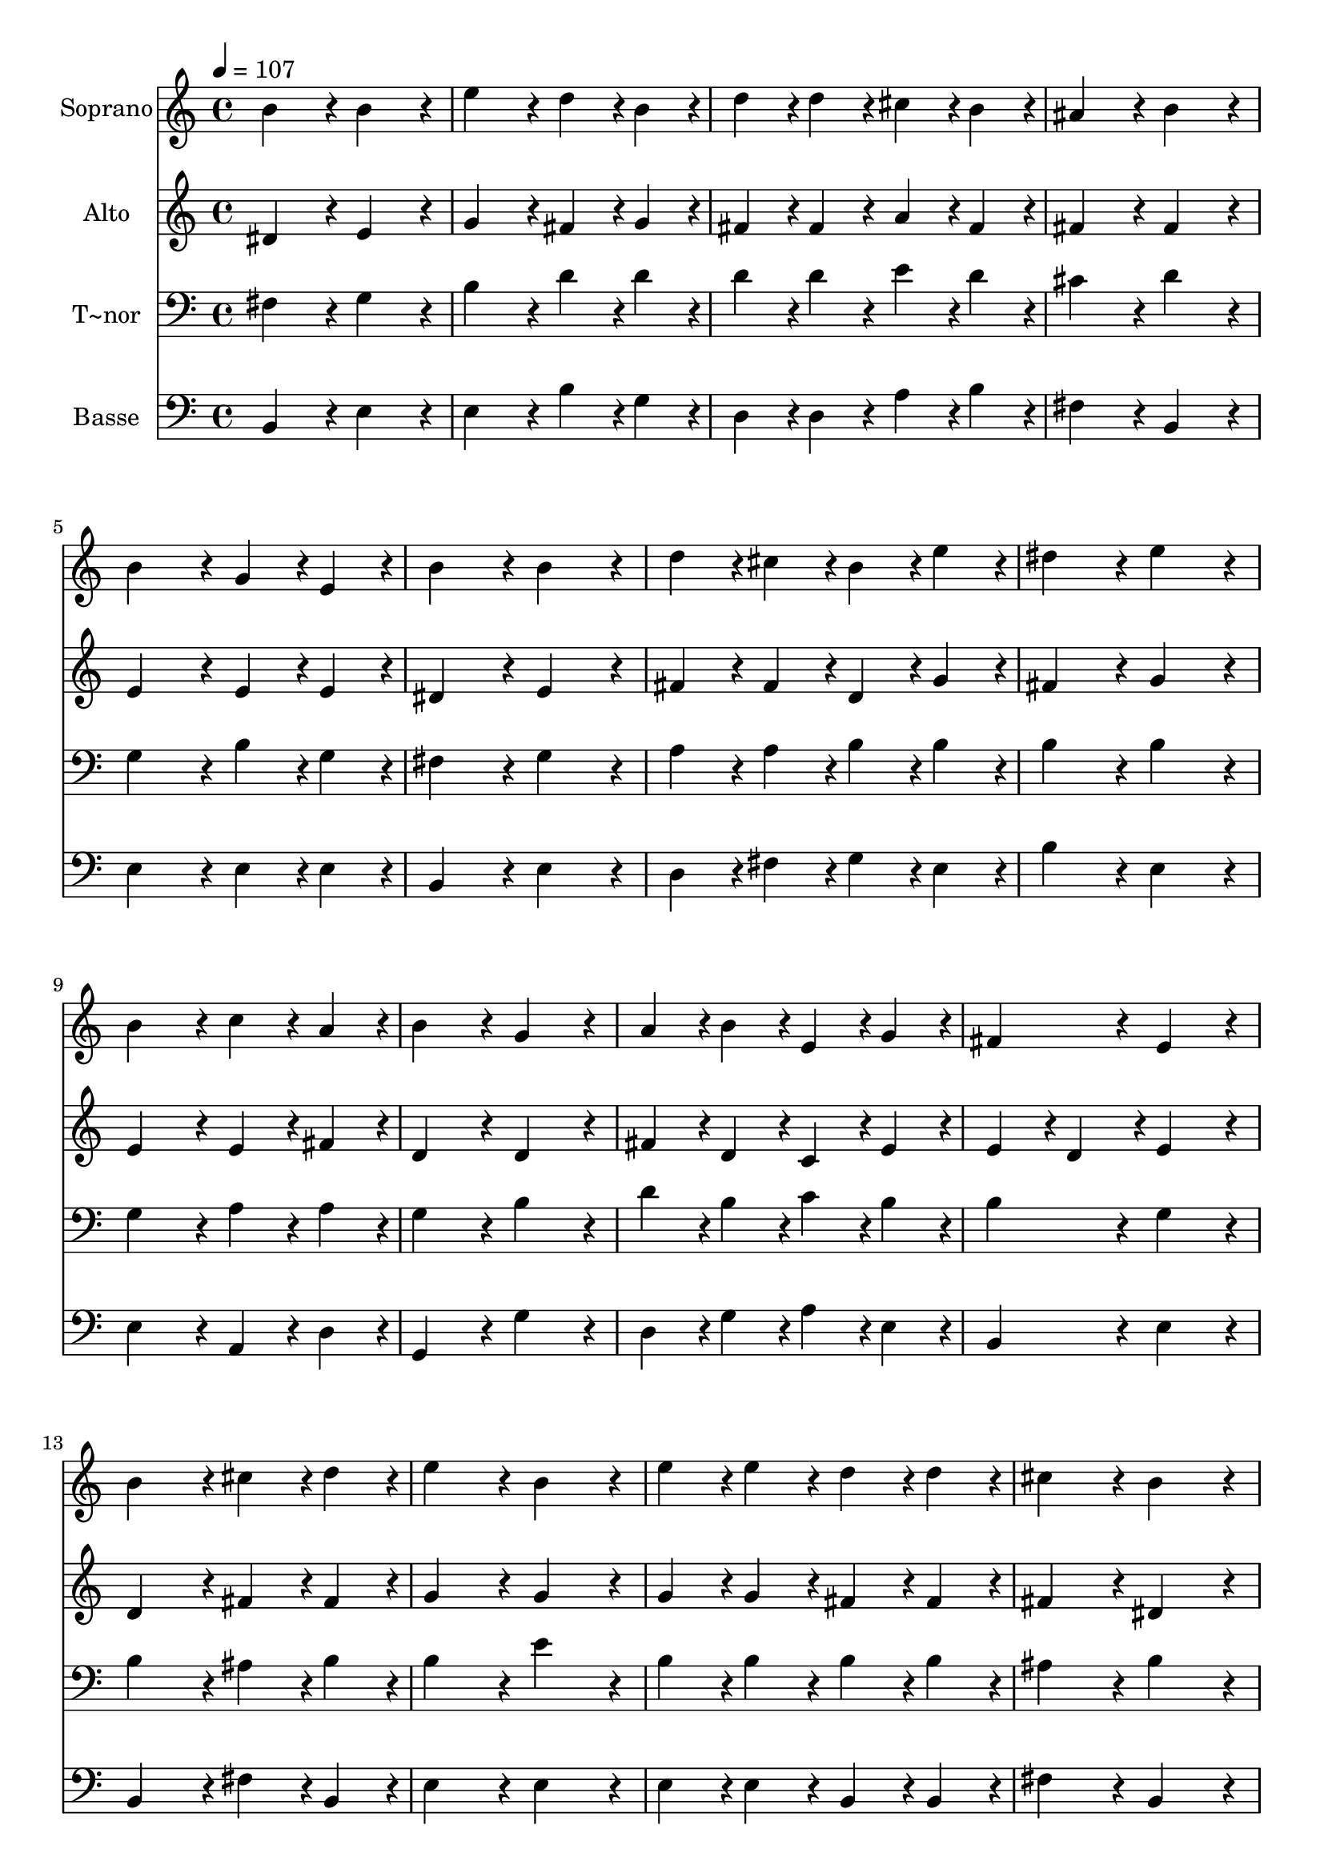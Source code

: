 % Lily was here -- automatically converted by c:/Program Files (x86)/LilyPond/usr/bin/midi2ly.py from output/009.mid
\version "2.14.0"

\layout {
  \context {
    \Voice
    \remove "Note_heads_engraver"
    \consists "Completion_heads_engraver"
    \remove "Rest_engraver"
    \consists "Completion_rest_engraver"
  }
}

trackAchannelA = {
  
  \time 4/4 
  
  \tempo 4 = 107 
  \skip 1*23 
  \time 8/4 
  
}

trackA = <<
  \context Voice = voiceA \trackAchannelA
>>


trackBchannelA = {
  
  \set Staff.instrumentName = "Soprano"
  
  \time 4/4 
  
  \tempo 4 = 107 
  \skip 1*23 
  \time 8/4 
  
}

trackBchannelB = \relative c {
  b''4*172/96 r4*20/96 b4*172/96 r4*20/96 e4*172/96 r4*20/96 d4*86/96 
  r4*10/96 b4*86/96 r4*10/96 
  | % 2
  d4*86/96 r4*10/96 d4*86/96 r4*10/96 cis4*86/96 r4*10/96 b4*86/96 
  r4*10/96 ais4*172/96 r4*20/96 b4*172/96 r4*20/96 
  | % 3
  b4*172/96 r4*20/96 g4*86/96 r4*10/96 e4*86/96 r4*10/96 b'4*172/96 
  r4*20/96 b4*172/96 r4*20/96 
  | % 4
  d4*86/96 r4*10/96 cis4*86/96 r4*10/96 b4*86/96 r4*10/96 e4*86/96 
  r4*10/96 dis4*172/96 r4*20/96 e4*172/96 r4*20/96 
  | % 5
  b4*172/96 r4*20/96 c4*86/96 r4*10/96 a4*86/96 r4*10/96 b4*172/96 
  r4*20/96 g4*172/96 r4*20/96 
  | % 6
  a4*86/96 r4*10/96 b4*86/96 r4*10/96 e,4*86/96 r4*10/96 g4*86/96 
  r4*10/96 fis4*172/96 r4*20/96 e4*172/96 r4*20/96 
  | % 7
  b'4*172/96 r4*20/96 cis4*86/96 r4*10/96 d4*86/96 r4*10/96 e4*172/96 
  r4*20/96 b4*172/96 r4*20/96 
  | % 8
  e4*86/96 r4*10/96 e4*86/96 r4*10/96 d4*86/96 r4*10/96 d4*86/96 
  r4*10/96 cis4*172/96 r4*20/96 b4*172/96 r4*20/96 
  | % 9
  b4*172/96 r4*20/96 a4*172/96 r4*20/96 b4*172/96 r4*20/96 g4*86/96 
  r4*10/96 e4*86/96 r4*10/96 
  | % 10
  b'4*86/96 r4*10/96 c4*86/96 r4*10/96 b4*172/96 r4*20/96 a4*172/96 
  r4*20/96 g4*172/96 r4*20/96 
  | % 11
  b4*172/96 r4*20/96 e4*172/96 r4*20/96 d4*172/96 r4*20/96 b4*86/96 
  r4*10/96 g4*86/96 r4*10/96 
  | % 12
  a4*86/96 r4*10/96 e4*86/96 r4*10/96 g4*172/96 r4*20/96 fis4*172/96 
  r4*20/96 e128*179 
}

trackB = <<
  \context Voice = voiceA \trackBchannelA
  \context Voice = voiceB \trackBchannelB
>>


trackCchannelA = {
  
  \set Staff.instrumentName = "Alto"
  
  \time 4/4 
  
  \tempo 4 = 107 
  \skip 1*23 
  \time 8/4 
  
}

trackCchannelB = \relative c {
  dis'4*172/96 r4*20/96 e4*172/96 r4*20/96 g4*172/96 r4*20/96 fis4*86/96 
  r4*10/96 g4*86/96 r4*10/96 
  | % 2
  fis4*86/96 r4*10/96 fis4*86/96 r4*10/96 a4*86/96 r4*10/96 fis4*86/96 
  r4*10/96 fis4*172/96 r4*20/96 fis4*172/96 r4*20/96 
  | % 3
  e4*172/96 r4*20/96 e4*86/96 r4*10/96 e4*86/96 r4*10/96 dis4*172/96 
  r4*20/96 e4*172/96 r4*20/96 
  | % 4
  fis4*86/96 r4*10/96 fis4*86/96 r4*10/96 d4*86/96 r4*10/96 g4*86/96 
  r4*10/96 fis4*172/96 r4*20/96 g4*172/96 r4*20/96 
  | % 5
  e4*172/96 r4*20/96 e4*86/96 r4*10/96 fis4*86/96 r4*10/96 d4*172/96 
  r4*20/96 d4*172/96 r4*20/96 
  | % 6
  fis4*86/96 r4*10/96 d4*86/96 r4*10/96 c4*86/96 r4*10/96 e4*86/96 
  r4*10/96 e4*86/96 r4*10/96 d4*86/96 r4*10/96 e4*172/96 r4*20/96 
  | % 7
  d4*172/96 r4*20/96 fis4*86/96 r4*10/96 fis4*86/96 r4*10/96 g4*172/96 
  r4*20/96 g4*172/96 r4*20/96 
  | % 8
  g4*86/96 r4*10/96 g4*86/96 r4*10/96 fis4*86/96 r4*10/96 fis4*86/96 
  r4*10/96 fis4*172/96 r4*20/96 dis4*172/96 r4*20/96 
  | % 9
  d4*172/96 r4*20/96 d4*172/96 r4*20/96 d4*172/96 r4*20/96 e4*86/96 
  r4*10/96 e4*86/96 r4*10/96 
  | % 10
  fis4*86/96 r4*10/96 e4*86/96 r4*10/96 d4*86/96 r4*10/96 g4*86/96 
  r4*10/96 g4*86/96 r4*10/96 fis4*86/96 r4*10/96 g4*172/96 r4*20/96 
  | % 11
  g4*172/96 r4*20/96 g4*172/96 r4*20/96 fis4*172/96 r4*20/96 d4*86/96 
  r4*10/96 b4*86/96 r4*10/96 
  | % 12
  c4*86/96 r4*10/96 c4*86/96 r4*10/96 b4*86/96 r4*10/96 e4*86/96 
  r4*10/96 e4*86/96 r4*10/96 d4*86/96 r4*10/96 e128*179 
}

trackC = <<
  \context Voice = voiceA \trackCchannelA
  \context Voice = voiceB \trackCchannelB
>>


trackDchannelA = {
  
  \set Staff.instrumentName = "T~nor"
  
  \time 4/4 
  
  \tempo 4 = 107 
  \skip 1*23 
  \time 8/4 
  
}

trackDchannelB = \relative c {
  fis4*172/96 r4*20/96 g4*172/96 r4*20/96 b4*172/96 r4*20/96 d4*86/96 
  r4*10/96 d4*86/96 r4*10/96 
  | % 2
  d4*86/96 r4*10/96 d4*86/96 r4*10/96 e4*86/96 r4*10/96 d4*86/96 
  r4*10/96 cis4*172/96 r4*20/96 d4*172/96 r4*20/96 
  | % 3
  g,4*172/96 r4*20/96 b4*86/96 r4*10/96 g4*86/96 r4*10/96 fis4*172/96 
  r4*20/96 g4*172/96 r4*20/96 
  | % 4
  a4*86/96 r4*10/96 a4*86/96 r4*10/96 b4*86/96 r4*10/96 b4*86/96 
  r4*10/96 b4*172/96 r4*20/96 b4*172/96 r4*20/96 
  | % 5
  g4*172/96 r4*20/96 a4*86/96 r4*10/96 a4*86/96 r4*10/96 g4*172/96 
  r4*20/96 b4*172/96 r4*20/96 
  | % 6
  d4*86/96 r4*10/96 b4*86/96 r4*10/96 c4*86/96 r4*10/96 b4*86/96 
  r4*10/96 b4*172/96 r4*20/96 g4*172/96 r4*20/96 
  | % 7
  b4*172/96 r4*20/96 ais4*86/96 r4*10/96 b4*86/96 r4*10/96 b4*172/96 
  r4*20/96 e4*172/96 r4*20/96 
  | % 8
  b4*86/96 r4*10/96 b4*86/96 r4*10/96 b4*86/96 r4*10/96 b4*86/96 
  r4*10/96 ais4*172/96 r4*20/96 b4*172/96 r4*20/96 
  | % 9
  fis4*172/96 r4*20/96 fis4*172/96 r4*20/96 g4*172/96 r4*20/96 b4*86/96 
  r4*10/96 g4*86/96 r4*10/96 
  | % 10
  fis4*86/96 r4*10/96 g4*86/96 r4*10/96 b4*172/96 r4*20/96 d4*172/96 
  r4*20/96 b4*172/96 r4*20/96 
  | % 11
  b4*172/96 r4*20/96 b4*172/96 r4*20/96 b4*172/96 r4*20/96 fis4*86/96 
  r4*10/96 g4*86/96 r4*10/96 
  | % 12
  e4*86/96 r4*10/96 a4*86/96 r4*10/96 g4*172/96 r4*20/96 b4*172/96 
  r4*20/96 g128*179 
}

trackD = <<

  \clef bass
  
  \context Voice = voiceA \trackDchannelA
  \context Voice = voiceB \trackDchannelB
>>


trackEchannelA = {
  
  \set Staff.instrumentName = "Basse"
  
  \time 4/4 
  
  \tempo 4 = 107 
  \skip 1*23 
  \time 8/4 
  
}

trackEchannelB = \relative c {
  b4*172/96 r4*20/96 e4*172/96 r4*20/96 e4*172/96 r4*20/96 b'4*86/96 
  r4*10/96 g4*86/96 r4*10/96 
  | % 2
  d4*86/96 r4*10/96 d4*86/96 r4*10/96 a'4*86/96 r4*10/96 b4*86/96 
  r4*10/96 fis4*172/96 r4*20/96 b,4*172/96 r4*20/96 
  | % 3
  e4*172/96 r4*20/96 e4*86/96 r4*10/96 e4*86/96 r4*10/96 b4*172/96 
  r4*20/96 e4*172/96 r4*20/96 
  | % 4
  d4*86/96 r4*10/96 fis4*86/96 r4*10/96 g4*86/96 r4*10/96 e4*86/96 
  r4*10/96 b'4*172/96 r4*20/96 e,4*172/96 r4*20/96 
  | % 5
  e4*172/96 r4*20/96 a,4*86/96 r4*10/96 d4*86/96 r4*10/96 g,4*172/96 
  r4*20/96 g'4*172/96 r4*20/96 
  | % 6
  d4*86/96 r4*10/96 g4*86/96 r4*10/96 a4*86/96 r4*10/96 e4*86/96 
  r4*10/96 b4*172/96 r4*20/96 e4*172/96 r4*20/96 
  | % 7
  b4*172/96 r4*20/96 fis'4*86/96 r4*10/96 b,4*86/96 r4*10/96 e4*172/96 
  r4*20/96 e4*172/96 r4*20/96 
  | % 8
  e4*86/96 r4*10/96 e4*86/96 r4*10/96 b4*86/96 r4*10/96 b4*86/96 
  r4*10/96 fis'4*172/96 r4*20/96 b,4*172/96 r4*20/96 
  | % 9
  b4*172/96 r4*20/96 d4*172/96 r4*20/96 g4*172/96 r4*20/96 e4*86/96 
  r4*10/96 e4*86/96 r4*10/96 
  | % 10
  d4*86/96 r4*10/96 c4*86/96 r4*10/96 g'4*172/96 r4*20/96 d4*172/96 
  r4*20/96 g4*172/96 r4*20/96 
  | % 11
  e4*172/96 r4*20/96 e4*172/96 r4*20/96 b4*172/96 r4*20/96 b4*86/96 
  r4*10/96 e4*86/96 r4*10/96 
  | % 12
  a,4*86/96 r4*10/96 c4*86/96 r4*10/96 e4*172/96 r4*20/96 b4*172/96 
  r4*20/96 e128*179 
}

trackE = <<

  \clef bass
  
  \context Voice = voiceA \trackEchannelA
  \context Voice = voiceB \trackEchannelB
>>


\score {
  <<
    \context Staff=trackB \trackA
    \context Staff=trackB \trackB
    \context Staff=trackC \trackA
    \context Staff=trackC \trackC
    \context Staff=trackD \trackA
    \context Staff=trackD \trackD
    \context Staff=trackE \trackA
    \context Staff=trackE \trackE
  >>
  \layout {}
  \midi {}
}
